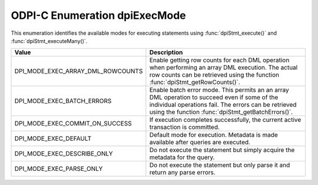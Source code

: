 .. _dpiExecMode:

ODPI-C Enumeration dpiExecMode
------------------------------

This enumeration identifies the available modes for executing statements
using :func:`dpiStmt_execute()` and :func:`dpiStmt_executeMany()`.

=================================  ============================================
Value                              Description
=================================  ============================================
DPI_MODE_EXEC_ARRAY_DML_ROWCOUNTS  Enable getting row counts for each DML
                                   operation when performing an array DML
                                   execution. The actual row counts can be
                                   retrieved using the function
                                   :func:`dpiStmt_getRowCounts()`.
DPI_MODE_EXEC_BATCH_ERRORS         Enable batch error mode. This permits an
                                   an array DML operation to succeed even if
                                   some of the individual operations fail. The
                                   errors can be retrieved using the function
                                   :func:`dpiStmt_getBatchErrors()`.
DPI_MODE_EXEC_COMMIT_ON_SUCCESS    If execution completes successfully, the
                                   current active transaction is committed.
DPI_MODE_EXEC_DEFAULT              Default mode for execution. Metadata is made
                                   available after queries are executed.
DPI_MODE_EXEC_DESCRIBE_ONLY        Do not execute the statement but simply
                                   acquire the metadata for the query.
DPI_MODE_EXEC_PARSE_ONLY           Do not execute the statement but only parse
                                   it and return any parse errors.
=================================  ============================================
